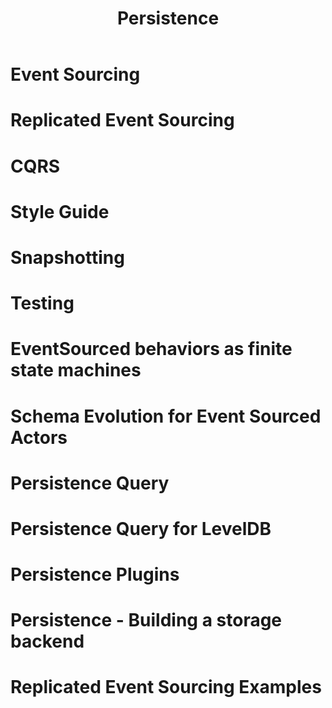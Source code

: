 #+TITLE: Persistence
#+VERSION: 2.6.15
#+STARTUP: overview
#+STARTUP: entitiespretty

* Event Sourcing
* Replicated Event Sourcing
* CQRS
* Style Guide
* Snapshotting
* Testing
* EventSourced behaviors as finite state machines
* Schema Evolution for Event Sourced Actors
* Persistence Query
* Persistence Query for LevelDB
* Persistence Plugins
* Persistence - Building a storage backend
* Replicated Event Sourcing Examples
